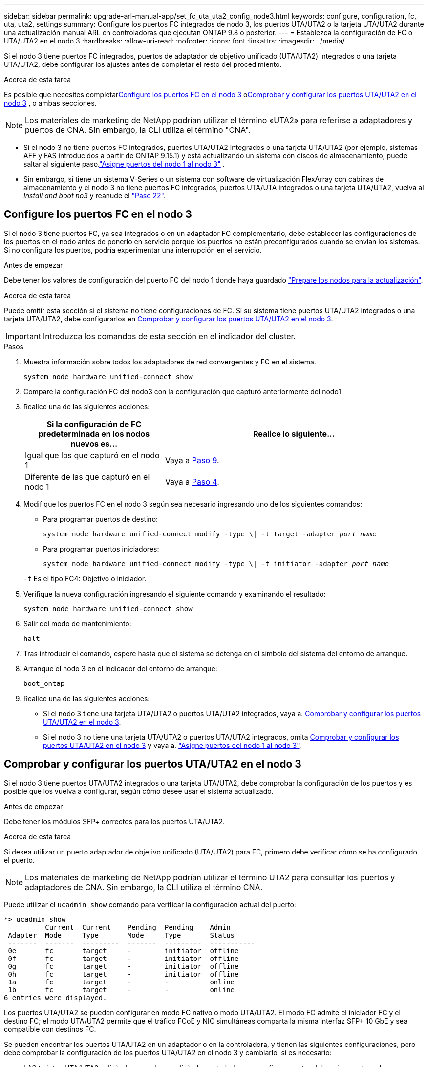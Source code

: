 ---
sidebar: sidebar 
permalink: upgrade-arl-manual-app/set_fc_uta_uta2_config_node3.html 
keywords: configure, configuration, fc, uta, uta2, settings 
summary: Configure los puertos FC integrados de nodo 3, los puertos UTA/UTA2 o la tarjeta UTA/UTA2 durante una actualización manual ARL en controladoras que ejecutan ONTAP 9.8 o posterior. 
---
= Establezca la configuración de FC o UTA/UTA2 en el nodo 3
:hardbreaks:
:allow-uri-read: 
:nofooter: 
:icons: font
:linkattrs: 
:imagesdir: ../media/


[role="lead"]
Si el nodo 3 tiene puertos FC integrados, puertos de adaptador de objetivo unificado (UTA/UTA2) integrados o una tarjeta UTA/UTA2, debe configurar los ajustes antes de completar el resto del procedimiento.

.Acerca de esta tarea
Es posible que necesites completar<<Configure los puertos FC en el nodo 3>> o<<Comprobar y configurar los puertos UTA/UTA2 en el nodo 3>> , o ambas secciones.


NOTE: Los materiales de marketing de NetApp podrían utilizar el término «UTA2» para referirse a adaptadores y puertos de CNA. Sin embargo, la CLI utiliza el término "CNA".

* Si el nodo 3 no tiene puertos FC integrados, puertos UTA/UTA2 integrados o una tarjeta UTA/UTA2 (por ejemplo, sistemas AFF y FAS introducidos a partir de ONTAP 9.15.1) y está actualizando un sistema con discos de almacenamiento, puede saltar al siguiente paso.link:map_ports_node1_node3.html["Asigne puertos del nodo 1 al nodo 3"] .
* Sin embargo, si tiene un sistema V-Series o un sistema con software de virtualización FlexArray con cabinas de almacenamiento y el nodo 3 no tiene puertos FC integrados, puertos UTA/UTA integrados o una tarjeta UTA/UTA2, vuelva al _Install and boot no3_ y reanude el link:install_boot_node3.html#man_install3_step22["Paso 22"].




== Configure los puertos FC en el nodo 3

Si el nodo 3 tiene puertos FC, ya sea integrados o en un adaptador FC complementario, debe establecer las configuraciones de los puertos en el nodo antes de ponerlo en servicio porque los puertos no están preconfigurados cuando se envían los sistemas.  Si no configura los puertos, podría experimentar una interrupción en el servicio.

.Antes de empezar
Debe tener los valores de configuración del puerto FC del nodo 1 donde haya guardado link:prepare_nodes_for_upgrade.html["Prepare los nodos para la actualización"].

.Acerca de esta tarea
Puede omitir esta sección si el sistema no tiene configuraciones de FC. Si su sistema tiene puertos UTA/UTA2 integrados o una tarjeta UTA/UTA2, debe configurarlos en <<Comprobar y configurar los puertos UTA/UTA2 en el nodo 3>>.


IMPORTANT: Introduzca los comandos de esta sección en el indicador del clúster.

.Pasos
. Muestra información sobre todos los adaptadores de red convergentes y FC en el sistema.
+
`system node hardware unified-connect show`

. Compare la configuración FC del nodo3 con la configuración que capturó anteriormente del nodo1.
. [[man_config_3_step3]]Realice una de las siguientes acciones:
+
[cols="35,65"]
|===
| Si la configuración de FC predeterminada en los nodos nuevos es... | Realice lo siguiente... 


| Igual que los que capturó en el nodo 1 | Vaya a <<man_config_3_step9,Paso 9>>. 


| Diferente de las que capturó en el nodo 1 | Vaya a <<man_config_3_step4,Paso 4>>. 
|===
. [[man_config_3_step4]]Modifique los puertos FC en el nodo 3 según sea necesario ingresando uno de los siguientes comandos:
+
** Para programar puertos de destino:
+
`system node hardware unified-connect modify -type \| -t target -adapter _port_name_`

** Para programar puertos iniciadores:
+
`system node hardware unified-connect modify -type \| -t initiator -adapter _port_name_`

+
`-t` Es el tipo FC4: Objetivo o iniciador.



. Verifique la nueva configuración ingresando el siguiente comando y examinando el resultado:
+
`system node hardware unified-connect show`

. Salir del modo de mantenimiento:
+
`halt`

. Tras introducir el comando, espere hasta que el sistema se detenga en el símbolo del sistema del entorno de arranque.
. Arranque el nodo 3 en el indicador del entorno de arranque:
+
`boot_ontap`

. [[man_config_3_step9]]Realice una de las siguientes acciones:
+
** Si el nodo 3 tiene una tarjeta UTA/UTA2 o puertos UTA/UTA2 integrados, vaya a. <<Comprobar y configurar los puertos UTA/UTA2 en el nodo 3>>.
** Si el nodo 3 no tiene una tarjeta UTA/UTA2 o puertos UTA/UTA2 integrados, omita <<Comprobar y configurar los puertos UTA/UTA2 en el nodo 3>> y vaya a. link:map_ports_node1_node3.html["Asigne puertos del nodo 1 al nodo 3"].






== Comprobar y configurar los puertos UTA/UTA2 en el nodo 3

Si el nodo 3 tiene puertos UTA/UTA2 integrados o una tarjeta UTA/UTA2, debe comprobar la configuración de los puertos y es posible que los vuelva a configurar, según cómo desee usar el sistema actualizado.

.Antes de empezar
Debe tener los módulos SFP+ correctos para los puertos UTA/UTA2.

.Acerca de esta tarea
Si desea utilizar un puerto adaptador de objetivo unificado (UTA/UTA2) para FC, primero debe verificar cómo se ha configurado el puerto.


NOTE: Los materiales de marketing de NetApp podrían utilizar el término UTA2 para consultar los puertos y adaptadores de CNA. Sin embargo, la CLI utiliza el término CNA.

Puede utilizar el `ucadmin show` comando para verificar la configuración actual del puerto:

[listing]
----
*> ucadmin show
          Current  Current    Pending  Pending    Admin
 Adapter  Mode     Type       Mode     Type       Status
 -------  -------  ---------  -------  ---------  -----------
 0e       fc       target     -        initiator  offline
 0f       fc       target     -        initiator  offline
 0g       fc       target     -        initiator  offline
 0h       fc       target     -        initiator  offline
 1a       fc       target     -        -          online
 1b       fc       target     -        -          online
6 entries were displayed.
----
Los puertos UTA/UTA2 se pueden configurar en modo FC nativo o modo UTA/UTA2. El modo FC admite el iniciador FC y el destino FC; el modo UTA/UTA2 permite que el tráfico FCoE y NIC simultáneas comparta la misma interfaz SFP+ 10 GbE y sea compatible con destinos FC.

Se pueden encontrar los puertos UTA/UTA2 en un adaptador o en la controladora, y tienen las siguientes configuraciones, pero debe comprobar la configuración de los puertos UTA/UTA2 en el nodo 3 y cambiarlo, si es necesario:

* LAS tarjetas UTA/UTA2 solicitadas cuando se solicita la controladora se configuran antes del envío para tener la personalidad que solicita.
* Las tarjetas UTA/UTA2 solicitadas por separado desde la controladora se envían con la personalidad de destino FC predeterminada.
* Los puertos UTA/UTA2 integrados en las nuevas controladoras se configuran antes del envío para que tengan la personalidad que solicita.
+

NOTE: Ingrese los comandos de esta sección en el indicador del clúster, a menos que se le indique que ingrese al modo de mantenimiento.



.Pasos
. Verifique la configuración actual del puerto ingresando el siguiente comando en el nodo3:
+
`system node hardware unified-connect show`

+
El sistema muestra un resultado similar al siguiente ejemplo:

+
[listing]
----
 cluster1::> system node hardware unified-connect show

                Current  Current    Pending  Pending  Admin
 Node  Adapter  Mode     Type       Mode     Type     Status
 ----  -------  -------  ---------  -------  -------  ------
 f-a   0e       fc       initiator  -        -        online
 f-a   0f       fc       initiator  -        -        online
 f-a   0g       cna      target     -        -        online
 f-a   0h       cna      target     -        -        online
 f-b   0e       fc       initiator  -        -        online
 f-b   0f       fc       initiator  -        -        online
 f-b   0g       cna      target     -        -        online
 f-b   0h       cna      target     -        -        online
 12 entries were displayed.
----
. [[step2]]Si el módulo SFP+ actual no coincide con el uso deseado, sustitúyalo por el módulo SFP+ correcto.
+
Póngase en contacto con su representante de NetApp para obtener el módulo SFP+ correcto.

. [[paso3]]examine la salida del `system node hardware unified-connect show` o. `ucadmin show` Comando para determinar si los puertos UTA/UTA2 tienen la personalidad que desea.
. [[step4]]realice una de las siguientes acciones:
+
[cols="35,65"]
|===
| Si los puertos UTA/UTA2... | Realice lo siguiente... 


| No tenga la personalidad que usted desea | Vaya a. <<man_check_3_step5,Paso 5>>. 


| Tenga la personalidad que usted desea | Omita los pasos 5 a 13 y vaya a<<man_check_3_step14,Paso 14>> . 
|===
. [[man_check_3_step5]]Si el sistema tiene discos de almacenamiento y está ejecutando Clustered Data ONTAP 8.3, inicie el nodo 3 e ingrese al modo de mantenimiento:
+
`boot_ontap maint`

. Compruebe la configuración:
+
`ucadmin show`

. Realice una de las siguientes acciones:
+
[cols="35,65"]
|===
| Si va a configurar... | Realice lo siguiente... 


| Puertos en una tarjeta UTA/UTA2 | Vaya a <<man_check_3_step8,Paso 8>>. 


| Puertos UTA/UTA2 integrados | Omite el paso 8 y ve a<<man_check_3_step9,Paso 9>> . 
|===
. [[man_check_3_step8]]Si el adaptador está en modo iniciador y el puerto UTA/UTA2 está en línea, desconecte el puerto UTA/UTA2:
+
`storage disable adapter _adapter_name_`

+
Los adaptadores del modo de destino se desconectan automáticamente en modo de mantenimiento.

. [[man_check_3_step9]]Si la configuración actual no coincide con el uso deseado, cambie la configuración según sea necesario:
+
`ucadmin modify -m fc|cna -t initiator|target _adapter_name_`

+
** `-m` es el modo de personalidad, `fc` o. `cna`.
** `-t` Es el tipo FC4, `target` o. `initiator`.
+

NOTE: Debe utilizar el iniciador FC para unidades de cinta y configuraciones de MetroCluster .  Debe utilizar el destino FC para los clientes SAN.



. Detenga el sistema:
+
`halt`

+
El sistema se detiene en el aviso del entorno de arranque.

. Introduzca el siguiente comando:
+
`boot_ontap`

. [[step11]]Compruebe los ajustes:
+
`system node hardware unified-connect show`

+
La salida de los siguientes ejemplos muestra que el tipo FC4 del adaptador "1b" está cambiando a. `initiator` y que el modo de los adaptadores "2a" y "2b" está cambiando a. `cna`:

+
[listing]
----
 cluster1::> system node hardware unified-connect show

                Current  Current    Pending  Pending      Admin
 Node  Adapter  Mode     Type       Mode     Type         Status
 ----  -------  -------  ---------  -------  -----------  ------
 f-a   1a       fc       initiator  -        -            online
 f-a   1b       fc       target     -        initiator    online
 f-a   2a       fc       target     cna      -            online
 f-a   2b       fc       target     cna      -            online

 4 entries were displayed.
----
. [[paso 12a]]Coloque todos los puertos de destino en línea ingresando el siguiente comando, una vez para cada puerto:
+
`network fcp adapter modify -node _node_name_ -adapter _adapter_name_ -state up`

. [[man_check_3_step14]]Conecte el puerto.

